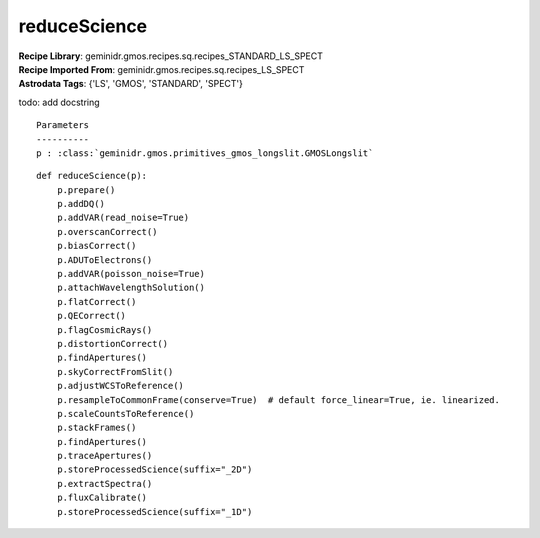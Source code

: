reduceScience
=============

| **Recipe Library**: geminidr.gmos.recipes.sq.recipes_STANDARD_LS_SPECT
| **Recipe Imported From**: geminidr.gmos.recipes.sq.recipes_LS_SPECT
| **Astrodata Tags**: {'LS', 'GMOS', 'STANDARD', 'SPECT'}

todo: add docstring

::

    Parameters
    ----------
    p : :class:`geminidr.gmos.primitives_gmos_longslit.GMOSLongslit`


::

    def reduceScience(p):
        p.prepare()
        p.addDQ()
        p.addVAR(read_noise=True)
        p.overscanCorrect()
        p.biasCorrect()
        p.ADUToElectrons()
        p.addVAR(poisson_noise=True)
        p.attachWavelengthSolution()
        p.flatCorrect()
        p.QECorrect()
        p.flagCosmicRays()
        p.distortionCorrect()
        p.findApertures()
        p.skyCorrectFromSlit()
        p.adjustWCSToReference()
        p.resampleToCommonFrame(conserve=True)  # default force_linear=True, ie. linearized.
        p.scaleCountsToReference()
        p.stackFrames()
        p.findApertures()
        p.traceApertures()
        p.storeProcessedScience(suffix="_2D")
        p.extractSpectra()
        p.fluxCalibrate()
        p.storeProcessedScience(suffix="_1D")

